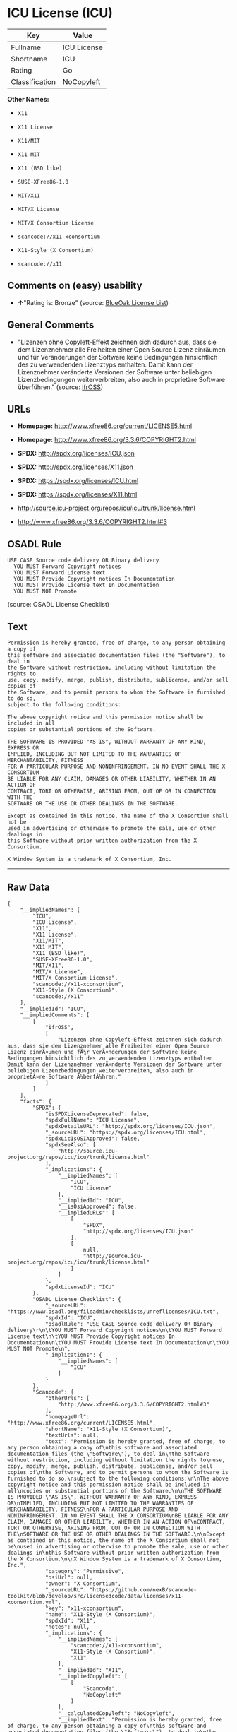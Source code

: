 * ICU License (ICU)

| Key              | Value         |
|------------------+---------------|
| Fullname         | ICU License   |
| Shortname        | ICU           |
| Rating           | Go            |
| Classification   | NoCopyleft    |

*Other Names:*

- =X11=

- =X11 License=

- =X11/MIT=

- =X11 MIT=

- =X11 (BSD like)=

- =SUSE-XFree86-1.0=

- =MIT/X11=

- =MIT/X License=

- =MIT/X Consortium License=

- =scancode://x11-xconsortium=

- =X11-Style (X Consortium)=

- =scancode://x11=

** Comments on (easy) usability

- *↑*"Rating is: Bronze" (source:
  [[https://blueoakcouncil.org/list][BlueOak License List]])

** General Comments

- "Lizenzen ohne Copyleft-Effekt zeichnen sich dadurch aus, dass sie dem
  Lizenznehmer alle Freiheiten einer Open Source Lizenz einräumen und
  für Veränderungen der Software keine Bedingungen hinsichtlich des zu
  verwendenden Lizenztyps enthalten. Damit kann der Lizenznehmer
  veränderte Versionen der Software unter beliebigen Lizenzbedingungen
  weiterverbreiten, also auch in proprietäre Software überführen."
  (source: [[https://ifross.github.io/ifrOSS/Lizenzcenter][ifrOSS]])

** URLs

- *Homepage:* http://www.xfree86.org/current/LICENSE5.html

- *Homepage:* http://www.xfree86.org/3.3.6/COPYRIGHT2.html

- *SPDX:* http://spdx.org/licenses/ICU.json

- *SPDX:* http://spdx.org/licenses/X11.json

- *SPDX:* https://spdx.org/licenses/ICU.html

- *SPDX:* https://spdx.org/licenses/X11.html

- http://source.icu-project.org/repos/icu/icu/trunk/license.html

- http://www.xfree86.org/3.3.6/COPYRIGHT2.html#3

** OSADL Rule

#+BEGIN_EXAMPLE
  USE CASE Source code delivery OR Binary delivery
  	YOU MUST Forward Copyright notices
  	YOU MUST Forward License text
  	YOU MUST Provide Copyright notices In Documentation
  	YOU MUST Provide License text In Documentation
  	YOU MUST NOT Promote
#+END_EXAMPLE

(source: OSADL License Checklist)

** Text

#+BEGIN_EXAMPLE
  Permission is hereby granted, free of charge, to any person obtaining a copy of
  this software and associated documentation files (the "Software"), to deal in
  the Software without restriction, including without limitation the rights to
  use, copy, modify, merge, publish, distribute, sublicense, and/or sell copies of
  the Software, and to permit persons to whom the Software is furnished to do so,
  subject to the following conditions:

  The above copyright notice and this permission notice shall be included in all
  copies or substantial portions of the Software.

  THE SOFTWARE IS PROVIDED "AS IS", WITHOUT WARRANTY OF ANY KIND, EXPRESS OR
  IMPLIED, INCLUDING BUT NOT LIMITED TO THE WARRANTIES OF MERCHANTABILITY, FITNESS
  FOR A PARTICULAR PURPOSE AND NONINFRINGEMENT. IN NO EVENT SHALL THE X CONSORTIUM
  BE LIABLE FOR ANY CLAIM, DAMAGES OR OTHER LIABILITY, WHETHER IN AN ACTION OF
  CONTRACT, TORT OR OTHERWISE, ARISING FROM, OUT OF OR IN CONNECTION WITH THE
  SOFTWARE OR THE USE OR OTHER DEALINGS IN THE SOFTWARE.

  Except as contained in this notice, the name of the X Consortium shall not be
  used in advertising or otherwise to promote the sale, use or other dealings in
  this Software without prior written authorization from the X Consortium.

  X Window System is a trademark of X Consortium, Inc.
#+END_EXAMPLE

--------------

** Raw Data

#+BEGIN_EXAMPLE
  {
      "__impliedNames": [
          "ICU",
          "ICU License",
          "X11",
          "X11 License",
          "X11/MIT",
          "X11 MIT",
          "X11 (BSD like)",
          "SUSE-XFree86-1.0",
          "MIT/X11",
          "MIT/X License",
          "MIT/X Consortium License",
          "scancode://x11-xconsortium",
          "X11-Style (X Consortium)",
          "scancode://x11"
      ],
      "__impliedId": "ICU",
      "__impliedComments": [
          [
              "ifrOSS",
              [
                  "Lizenzen ohne Copyleft-Effekt zeichnen sich dadurch aus, dass sie dem Lizenznehmer alle Freiheiten einer Open Source Lizenz einrÃ¤umen und fÃ¼r VerÃ¤nderungen der Software keine Bedingungen hinsichtlich des zu verwendenden Lizenztyps enthalten. Damit kann der Lizenznehmer verÃ¤nderte Versionen der Software unter beliebigen Lizenzbedingungen weiterverbreiten, also auch in proprietÃ¤re Software Ã¼berfÃ¼hren."
              ]
          ]
      ],
      "facts": {
          "SPDX": {
              "isSPDXLicenseDeprecated": false,
              "spdxFullName": "ICU License",
              "spdxDetailsURL": "http://spdx.org/licenses/ICU.json",
              "_sourceURL": "https://spdx.org/licenses/ICU.html",
              "spdxLicIsOSIApproved": false,
              "spdxSeeAlso": [
                  "http://source.icu-project.org/repos/icu/icu/trunk/license.html"
              ],
              "_implications": {
                  "__impliedNames": [
                      "ICU",
                      "ICU License"
                  ],
                  "__impliedId": "ICU",
                  "__isOsiApproved": false,
                  "__impliedURLs": [
                      [
                          "SPDX",
                          "http://spdx.org/licenses/ICU.json"
                      ],
                      [
                          null,
                          "http://source.icu-project.org/repos/icu/icu/trunk/license.html"
                      ]
                  ]
              },
              "spdxLicenseId": "ICU"
          },
          "OSADL License Checklist": {
              "_sourceURL": "https://www.osadl.org/fileadmin/checklists/unreflicenses/ICU.txt",
              "spdxId": "ICU",
              "osadlRule": "USE CASE Source code delivery OR Binary delivery\r\n\tYOU MUST Forward Copyright notices\n\tYOU MUST Forward License text\n\tYOU MUST Provide Copyright notices In Documentation\n\tYOU MUST Provide License text In Documentation\n\tYOU MUST NOT Promote\n",
              "_implications": {
                  "__impliedNames": [
                      "ICU"
                  ]
              }
          },
          "Scancode": {
              "otherUrls": [
                  "http://www.xfree86.org/3.3.6/COPYRIGHT2.html#3"
              ],
              "homepageUrl": "http://www.xfree86.org/current/LICENSE5.html",
              "shortName": "X11-Style (X Consortium)",
              "textUrls": null,
              "text": "Permission is hereby granted, free of charge, to any person obtaining a copy of\nthis software and associated documentation files (the \"Software\"), to deal in\nthe Software without restriction, including without limitation the rights to\nuse, copy, modify, merge, publish, distribute, sublicense, and/or sell copies of\nthe Software, and to permit persons to whom the Software is furnished to do so,\nsubject to the following conditions:\n\nThe above copyright notice and this permission notice shall be included in all\ncopies or substantial portions of the Software.\n\nTHE SOFTWARE IS PROVIDED \"AS IS\", WITHOUT WARRANTY OF ANY KIND, EXPRESS OR\nIMPLIED, INCLUDING BUT NOT LIMITED TO THE WARRANTIES OF MERCHANTABILITY, FITNESS\nFOR A PARTICULAR PURPOSE AND NONINFRINGEMENT. IN NO EVENT SHALL THE X CONSORTIUM\nBE LIABLE FOR ANY CLAIM, DAMAGES OR OTHER LIABILITY, WHETHER IN AN ACTION OF\nCONTRACT, TORT OR OTHERWISE, ARISING FROM, OUT OF OR IN CONNECTION WITH THE\nSOFTWARE OR THE USE OR OTHER DEALINGS IN THE SOFTWARE.\n\nExcept as contained in this notice, the name of the X Consortium shall not be\nused in advertising or otherwise to promote the sale, use or other dealings in\nthis Software without prior written authorization from the X Consortium.\n\nX Window System is a trademark of X Consortium, Inc.",
              "category": "Permissive",
              "osiUrl": null,
              "owner": "X Consortium",
              "_sourceURL": "https://github.com/nexB/scancode-toolkit/blob/develop/src/licensedcode/data/licenses/x11-xconsortium.yml",
              "key": "x11-xconsortium",
              "name": "X11-Style (X Consortium)",
              "spdxId": "X11",
              "notes": null,
              "_implications": {
                  "__impliedNames": [
                      "scancode://x11-xconsortium",
                      "X11-Style (X Consortium)",
                      "X11"
                  ],
                  "__impliedId": "X11",
                  "__impliedCopyleft": [
                      [
                          "Scancode",
                          "NoCopyleft"
                      ]
                  ],
                  "__calculatedCopyleft": "NoCopyleft",
                  "__impliedText": "Permission is hereby granted, free of charge, to any person obtaining a copy of\nthis software and associated documentation files (the \"Software\"), to deal in\nthe Software without restriction, including without limitation the rights to\nuse, copy, modify, merge, publish, distribute, sublicense, and/or sell copies of\nthe Software, and to permit persons to whom the Software is furnished to do so,\nsubject to the following conditions:\n\nThe above copyright notice and this permission notice shall be included in all\ncopies or substantial portions of the Software.\n\nTHE SOFTWARE IS PROVIDED \"AS IS\", WITHOUT WARRANTY OF ANY KIND, EXPRESS OR\nIMPLIED, INCLUDING BUT NOT LIMITED TO THE WARRANTIES OF MERCHANTABILITY, FITNESS\nFOR A PARTICULAR PURPOSE AND NONINFRINGEMENT. IN NO EVENT SHALL THE X CONSORTIUM\nBE LIABLE FOR ANY CLAIM, DAMAGES OR OTHER LIABILITY, WHETHER IN AN ACTION OF\nCONTRACT, TORT OR OTHERWISE, ARISING FROM, OUT OF OR IN CONNECTION WITH THE\nSOFTWARE OR THE USE OR OTHER DEALINGS IN THE SOFTWARE.\n\nExcept as contained in this notice, the name of the X Consortium shall not be\nused in advertising or otherwise to promote the sale, use or other dealings in\nthis Software without prior written authorization from the X Consortium.\n\nX Window System is a trademark of X Consortium, Inc.",
                  "__impliedURLs": [
                      [
                          "Homepage",
                          "http://www.xfree86.org/current/LICENSE5.html"
                      ],
                      [
                          null,
                          "http://www.xfree86.org/3.3.6/COPYRIGHT2.html#3"
                      ]
                  ]
              }
          },
          "Cavil": {
              "implications": {
                  "__impliedNames": [
                      "ICU",
                      "ICU"
                  ],
                  "__impliedId": "ICU"
              },
              "shortname": "ICU",
              "riskInt": 1,
              "trademarkInt": 0,
              "opinionInt": 0,
              "otherNames": [
                  "ICU"
              ],
              "patentInt": 0
          },
          "BlueOak License List": {
              "BlueOakRating": "Bronze",
              "url": "https://spdx.org/licenses/ICU.html",
              "isPermissive": true,
              "_sourceURL": "https://blueoakcouncil.org/list",
              "name": "ICU License",
              "id": "ICU",
              "_implications": {
                  "__impliedNames": [
                      "ICU",
                      "ICU License"
                  ],
                  "__impliedJudgement": [
                      [
                          "BlueOak License List",
                          {
                              "tag": "PositiveJudgement",
                              "contents": "Rating is: Bronze"
                          }
                      ]
                  ],
                  "__impliedCopyleft": [
                      [
                          "BlueOak License List",
                          "NoCopyleft"
                      ]
                  ],
                  "__calculatedCopyleft": "NoCopyleft",
                  "__impliedURLs": [
                      [
                          "SPDX",
                          "https://spdx.org/licenses/ICU.html"
                      ]
                  ]
              }
          },
          "ifrOSS": {
              "ifrKind": "IfrNoCopyleft",
              "ifrURL": "http://www.xfree86.org/3.3.6/COPYRIGHT2.html#3",
              "_sourceURL": "https://ifross.github.io/ifrOSS/Lizenzcenter",
              "ifrName": "X11 License",
              "ifrId": null,
              "_implications": {
                  "__impliedNames": [
                      "X11 License"
                  ],
                  "__impliedComments": [
                      [
                          "ifrOSS",
                          [
                              "Lizenzen ohne Copyleft-Effekt zeichnen sich dadurch aus, dass sie dem Lizenznehmer alle Freiheiten einer Open Source Lizenz einrÃ¤umen und fÃ¼r VerÃ¤nderungen der Software keine Bedingungen hinsichtlich des zu verwendenden Lizenztyps enthalten. Damit kann der Lizenznehmer verÃ¤nderte Versionen der Software unter beliebigen Lizenzbedingungen weiterverbreiten, also auch in proprietÃ¤re Software Ã¼berfÃ¼hren."
                          ]
                      ]
                  ],
                  "__impliedCopyleft": [
                      [
                          "ifrOSS",
                          "NoCopyleft"
                      ]
                  ],
                  "__calculatedCopyleft": "NoCopyleft",
                  "__impliedURLs": [
                      [
                          null,
                          "http://www.xfree86.org/3.3.6/COPYRIGHT2.html#3"
                      ]
                  ]
              }
          }
      },
      "__impliedJudgement": [
          [
              "BlueOak License List",
              {
                  "tag": "PositiveJudgement",
                  "contents": "Rating is: Bronze"
              }
          ]
      ],
      "__impliedCopyleft": [
          [
              "BlueOak License List",
              "NoCopyleft"
          ],
          [
              "Scancode",
              "NoCopyleft"
          ],
          [
              "ifrOSS",
              "NoCopyleft"
          ]
      ],
      "__calculatedCopyleft": "NoCopyleft",
      "__isOsiApproved": false,
      "__impliedText": "Permission is hereby granted, free of charge, to any person obtaining a copy of\nthis software and associated documentation files (the \"Software\"), to deal in\nthe Software without restriction, including without limitation the rights to\nuse, copy, modify, merge, publish, distribute, sublicense, and/or sell copies of\nthe Software, and to permit persons to whom the Software is furnished to do so,\nsubject to the following conditions:\n\nThe above copyright notice and this permission notice shall be included in all\ncopies or substantial portions of the Software.\n\nTHE SOFTWARE IS PROVIDED \"AS IS\", WITHOUT WARRANTY OF ANY KIND, EXPRESS OR\nIMPLIED, INCLUDING BUT NOT LIMITED TO THE WARRANTIES OF MERCHANTABILITY, FITNESS\nFOR A PARTICULAR PURPOSE AND NONINFRINGEMENT. IN NO EVENT SHALL THE X CONSORTIUM\nBE LIABLE FOR ANY CLAIM, DAMAGES OR OTHER LIABILITY, WHETHER IN AN ACTION OF\nCONTRACT, TORT OR OTHERWISE, ARISING FROM, OUT OF OR IN CONNECTION WITH THE\nSOFTWARE OR THE USE OR OTHER DEALINGS IN THE SOFTWARE.\n\nExcept as contained in this notice, the name of the X Consortium shall not be\nused in advertising or otherwise to promote the sale, use or other dealings in\nthis Software without prior written authorization from the X Consortium.\n\nX Window System is a trademark of X Consortium, Inc.",
      "__impliedURLs": [
          [
              "SPDX",
              "http://spdx.org/licenses/ICU.json"
          ],
          [
              null,
              "http://source.icu-project.org/repos/icu/icu/trunk/license.html"
          ],
          [
              "SPDX",
              "http://spdx.org/licenses/X11.json"
          ],
          [
              null,
              "http://www.xfree86.org/3.3.6/COPYRIGHT2.html#3"
          ],
          [
              "SPDX",
              "https://spdx.org/licenses/ICU.html"
          ],
          [
              "SPDX",
              "https://spdx.org/licenses/X11.html"
          ],
          [
              "Homepage",
              "http://www.xfree86.org/current/LICENSE5.html"
          ],
          [
              "Homepage",
              "http://www.xfree86.org/3.3.6/COPYRIGHT2.html"
          ],
          [
              null,
              "http://www.xfree86.org/current/LICENSE5.html"
          ]
      ]
  }
#+END_EXAMPLE

--------------

** Dot Cluster Graph

[[../dot/ICU.svg]]